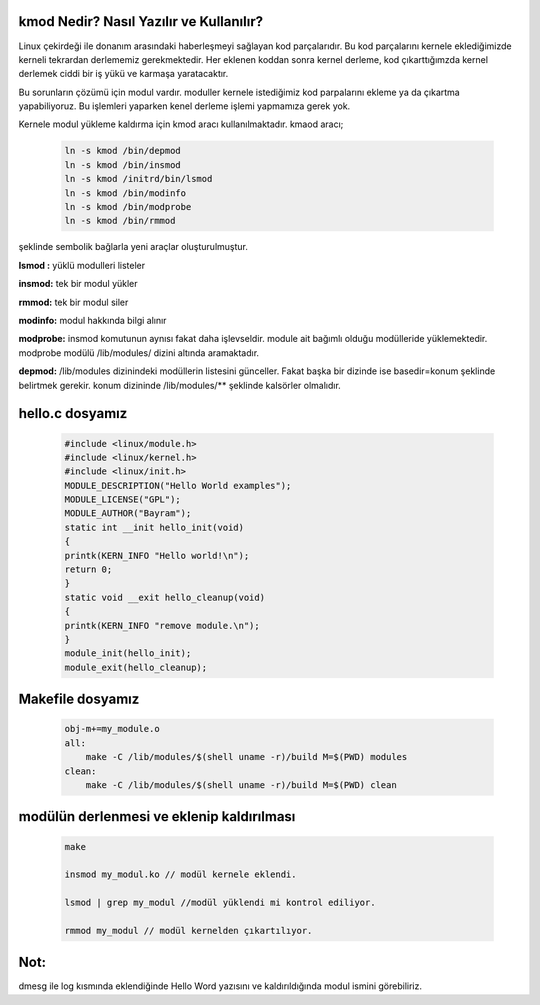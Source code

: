 kmod Nedir? Nasıl Yazılır ve Kullanılır?
++++++++++++++++++++++++++++++++++++++++++++++++

Linux çekirdeği ile donanım arasındaki haberleşmeyi sağlayan kod parçalarıdır. Bu kod parçalarını kernele eklediğimizde kerneli tekrardan derlememiz gerekmektedir. Her eklenen koddan sonra kernel derleme, kod çıkarttığımzda kernel derlemek ciddi bir iş yükü ve karmaşa yaratacaktır.

Bu sorunların çözümü için modul vardır. moduller kernele istediğimiz kod parpalarını ekleme ya da çıkartma yapabiliyoruz. Bu işlemleri yaparken kenel derleme işlemi yapmamıza gerek yok.

Kernele modul yükleme kaldırma için kmod aracı kullanılmaktadır. kmaod aracı;

	.. code-block:: shell

		ln -s kmod /bin/depmod
		ln -s kmod /bin/insmod
		ln -s kmod /initrd/bin/lsmod
		ln -s kmod /bin/modinfo
		ln -s kmod /bin/modprobe
		ln -s kmod /bin/rmmod

şeklinde sembolik bağlarla yeni araçlar oluşturulmuştur.

**lsmod :** yüklü modulleri listeler

**insmod:** tek bir modul yükler

**rmmod:** tek bir modul siler

**modinfo:** modul hakkında bilgi alınır 

**modprobe:** insmod komutunun aynısı fakat daha işlevseldir. module ait bağımlı olduğu modülleride yüklemektedir. modprobe  modülü /lib/modules/ dizini altında aramaktadır.

**depmod:** /lib/modules dizinindeki modüllerin listesini günceller. Fakat başka bir dizinde ise basedir=konum şeklinde belirtmek gerekir. konum dizininde /lib/modules/** şeklinde kalsörler olmalıdır.

 

hello.c dosyamız
++++++++++++++++

	.. code-block:: shell

		#include <linux/module.h>
		#include <linux/kernel.h>
		#include <linux/init.h>
		MODULE_DESCRIPTION("Hello World examples");
		MODULE_LICENSE("GPL");
		MODULE_AUTHOR("Bayram");
		static int __init hello_init(void)
		{
		printk(KERN_INFO "Hello world!\n");
		return 0;
		}
		static void __exit hello_cleanup(void)
		{
		printk(KERN_INFO "remove module.\n");
		}
		module_init(hello_init);
		module_exit(hello_cleanup);


Makefile dosyamız
+++++++++++++++++

	.. code-block:: shell

		obj-m+=my_module.o
		all:
		    make -C /lib/modules/$(shell uname -r)/build M=$(PWD) modules
		clean:
		    make -C /lib/modules/$(shell uname -r)/build M=$(PWD) clean

modülün derlenmesi ve eklenip kaldırılması
++++++++++++++++++++++++++++++++++++++++++

	.. code-block:: shell

		make

		insmod my_modul.ko // modül kernele eklendi.

		lsmod | grep my_modul //modül yüklendi mi kontrol ediliyor.

		rmmod my_modul // modül kernelden çıkartılıyor.

Not:
++++
dmesg ile log kısmında eklendiğinde Hello Word yazısını ve  kaldırıldığında modul ismini görebiliriz.

